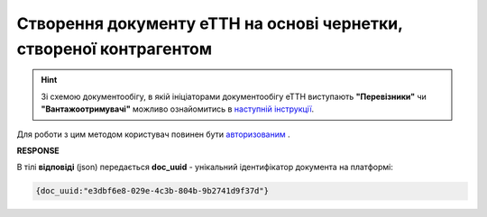 ###########################################################################
**Створення документу еТТН на основі чернетки, створеної контрагентом**
###########################################################################

.. hint:: 
    Зі схемою документообігу, в якій ініціаторами документообігу еТТН виступають **"Перевізники"** чи **"Вантажоотримувачі"** можливо ознайомитись в `наступній інструкції <https://wiki.edi-n.com/uk/latest/ETTN_2_0/Creation_sending_ETTN_carrier_consignee.html>`__.

Для роботи з цим методом користувач повинен бути `авторизованим <https://wiki.edi-n.com/uk/latest/API_ETTN/Methods/Authorization.html>`__ .

.. csv-table:: 
  :file: CreateFromDraftDocument.csv
  :widths:  10, 41
  :stub-columns: 0

**RESPONSE**

В тілі **відповіді** (json) передається **doc_uuid** - унікальний ідентифікатор документа на платформі: 

.. code:: json

  {doc_uuid:"e3dbf6e8-029e-4c3b-804b-9b2741d9f37d"}

